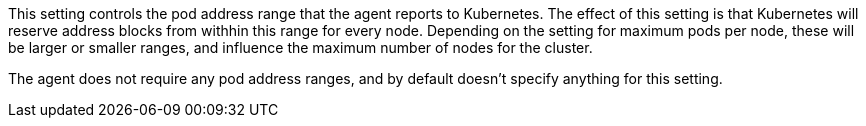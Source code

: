 This setting controls the pod address range that the agent reports to Kubernetes.
The effect of this setting is that Kubernetes will reserve address blocks from withhin this range for every node.
Depending on the setting for maximum pods per node, these will be larger or smaller ranges, and influence the maximum number of nodes for the cluster.

The agent does not require any pod address ranges, and by default doesn't specify anything for this setting.